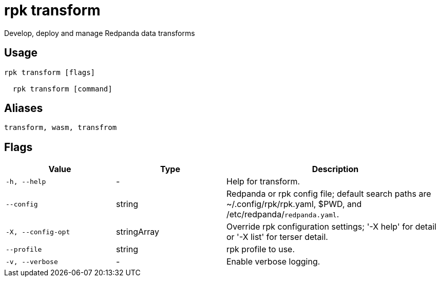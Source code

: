 = rpk transform
:description: rpk transform

Develop, deploy and manage Redpanda data transforms

== Usage

[,bash]
----
rpk transform [flags]
  rpk transform [command]
----

== Aliases

[,bash]
----
transform, wasm, transfrom
----

== Flags

[cols="1m,1a,2a"]
|===
|*Value* |*Type* |*Description*

|-h, --help |- |Help for transform.

|--config |string |Redpanda or rpk config file; default search paths are ~/.config/rpk/rpk.yaml, $PWD, and /etc/redpanda/`redpanda.yaml`.

|-X, --config-opt |stringArray |Override rpk configuration settings; '-X help' for detail or '-X list' for terser detail.

|--profile |string |rpk profile to use.

|-v, --verbose |- |Enable verbose logging.
|===